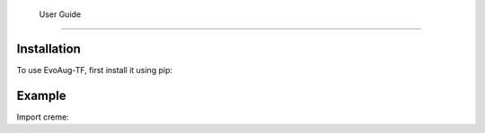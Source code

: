    User Guide
==========


.. _installation:


Installation
------------

To use EvoAug-TF, first install it using pip:

.. code-block:: console
   pip install creme 


Example
-------

Import creme:

.. code-block:: python
    import os
    import creme 


